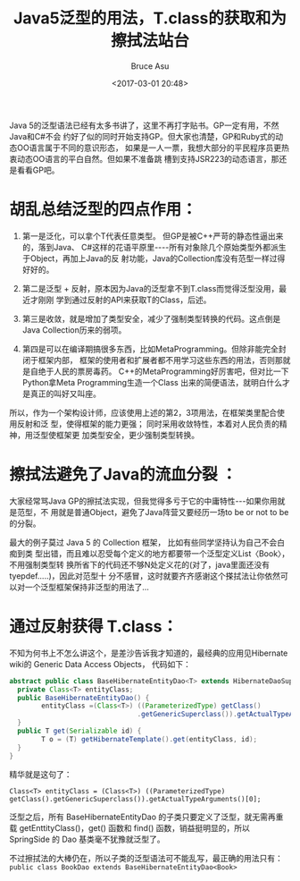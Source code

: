 # -*- coding: utf-8-unix; -*-
#+TITLE:       Java5泛型的用法，T.class的获取和为擦拭法站台
#+AUTHOR:      Bruce Asu
#+EMAIL:       bruceasu@163.com
#+DATE:        <2017-03-01 20:48>
#+filetags:    java
#+LANGUAGE:    en
#+OPTIONS:     H:7 num:nil toc:t \n:nil ::t |:t ^:nil -:nil f:t *:t <:nil


Java 5的泛型语法已经有太多书讲了，这里不再打字贴书。GP一定有用，不然Java和C#不会
约好了似的同时开始支持GP。但大家也清楚，GP和Ruby式的动态OO语言属于不同的意识形态，
如果是一人一票，我想大部分的平民程序员更热衷动态OO语言的平白自然。但如果不准备跳
槽到支持JSR223的动态语言，那还是看看GP吧。

* 胡乱总结泛型的四点作用：

1. 第一是泛化，可以拿个T代表任意类型。 但GP是被C++严苛的静态性逼出来的，落到Java、
   C#这样的花语平原里----所有对象除几个原始类型外都派生于Object，再加上Java的反
   射功能，Java的Collection库没有范型一样过得好好的。

2. 第二是泛型 + 反射，原本因为Java的泛型拿不到T.class而觉得泛型没用，最近才刚刚
   学到通过反射的API来获取T的Class，后述。

3. 第三是收敛，就是增加了类型安全，减少了强制类型转换的代码。这点倒是Java
   Collection历来的弱项。

4. 第四是可以在编译期搞很多东西，比如MetaProgramming。但除非能完全封闭于框架内部，
   框架的使用者和扩展者都不用学习这些东西的用法，否则那就是自绝于人民的票房毒药。
   C++的MetaProgramming好厉害吧，但对比一下Python拿Meta Programming生造一个Class
   出来的简便语法，就明白什么才是真正的叫好又叫座。

所以，作为一个架构设计师，应该使用上述的第2，3项用法，在框架类里配合使用反射和泛
型，使得框架的能力更强； 同时采用收敛特性，本着对人民负责的精神，用泛型使框架更
加类型安全，更少强制类型转换。

* 擦拭法避免了Java的流血分裂 ：

大家经常骂Java GP的擦拭法实现，但我觉得多亏于它的中庸特性---如果你用就是范型，不
用就是普通Object，避免了Java阵营又要经历一场to be or not to be的分裂。

最大的例子莫过 Java 5 的 Collection 框架， 比如有些同学坚持认为自己不会白痴到类
型出错，而且难以忍受每个定义的地方都要带一个泛型定义List〈Book〉，不用强制类型转
换所省下的代码还不够N处定义花的(对了，java里面还没有tyepdef.....)，因此对范型十
分不感冒，这时就要齐齐感谢这个搽拭法让你依然可以对一个泛型框架保持非泛型的用法了...

* 通过反射获得 T.class：
不知为何书上不怎么讲这个，是差沙告诉我才知道的，最经典的应用见Hibernate wiki的
Generic Data Access Objects， 代码如下：

#+BEGIN_SRC java
abstract public class BaseHibernateEntityDao<T> extends HibernateDaoSupport {
  private Class<T> entityClass;
  public BaseHibernateEntityDao() {
        entityClass =(Class<T>) ((ParameterizedType) getClass()
                                .getGenericSuperclass()).getActualTypeArguments()[0];
  }
  public T get(Serializable id) {
        T o = (T) getHibernateTemplate().get(entityClass, id);
  }
}

#+END_SRC

精华就是这句了：

=Class<T> entityClass = (Class<T>) ((ParameterizedType) getClass().getGenericSuperclass()).getActualTypeArguments()[0];=

泛型之后，所有 BaseHibernateEntityDao 的子类只要定义了泛型，就无需再重载
getEnttityClass()，get() 函数和 find() 函数，销益挺明显的，所以 SpringSide 的
Dao 基类毫不犹豫就泛型了。

不过擦拭法的大棒仍在，所以子类的泛型语法可不能乱写，最正确的用法只有：
=public class BookDao extends BaseHibernateEntityDao<Book>=
